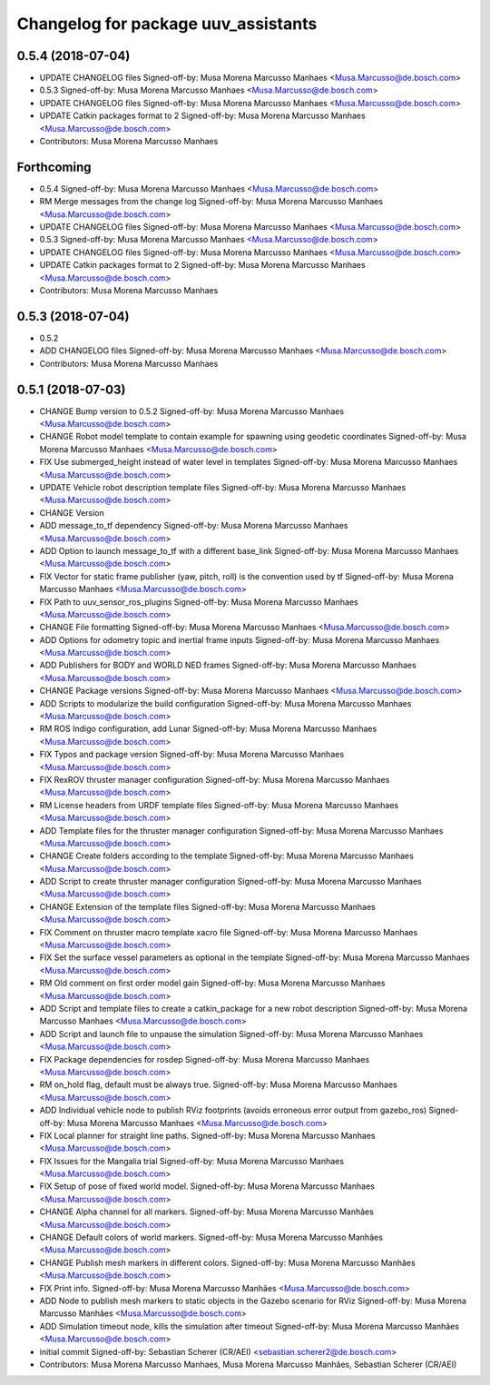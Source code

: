 ^^^^^^^^^^^^^^^^^^^^^^^^^^^^^^^^^^^^
Changelog for package uuv_assistants
^^^^^^^^^^^^^^^^^^^^^^^^^^^^^^^^^^^^

0.5.4 (2018-07-04)
------------------
* UPDATE CHANGELOG files
  Signed-off-by: Musa Morena Marcusso Manhaes <Musa.Marcusso@de.bosch.com>
* 0.5.3
  Signed-off-by: Musa Morena Marcusso Manhaes <Musa.Marcusso@de.bosch.com>
* UPDATE CHANGELOG files
  Signed-off-by: Musa Morena Marcusso Manhaes <Musa.Marcusso@de.bosch.com>
* UPDATE Catkin packages format to 2
  Signed-off-by: Musa Morena Marcusso Manhaes <Musa.Marcusso@de.bosch.com>
* Contributors: Musa Morena Marcusso Manhaes

Forthcoming
-----------
* 0.5.4
  Signed-off-by: Musa Morena Marcusso Manhaes <Musa.Marcusso@de.bosch.com>
* RM Merge messages from the change log
  Signed-off-by: Musa Morena Marcusso Manhaes <Musa.Marcusso@de.bosch.com>
* UPDATE CHANGELOG files
  Signed-off-by: Musa Morena Marcusso Manhaes <Musa.Marcusso@de.bosch.com>
* 0.5.3
  Signed-off-by: Musa Morena Marcusso Manhaes <Musa.Marcusso@de.bosch.com>
* UPDATE CHANGELOG files
  Signed-off-by: Musa Morena Marcusso Manhaes <Musa.Marcusso@de.bosch.com>
* UPDATE Catkin packages format to 2
  Signed-off-by: Musa Morena Marcusso Manhaes <Musa.Marcusso@de.bosch.com>
* Contributors: Musa Morena Marcusso Manhaes

0.5.3 (2018-07-04)
------------------
* 0.5.2
* ADD CHANGELOG files
  Signed-off-by: Musa Morena Marcusso Manhaes <Musa.Marcusso@de.bosch.com>
* Contributors: Musa Morena Marcusso Manhaes

0.5.1 (2018-07-03)
------------------
* CHANGE Bump version to 0.5.2
  Signed-off-by: Musa Morena Marcusso Manhaes <Musa.Marcusso@de.bosch.com>
* CHANGE Robot model template to contain example for spawning using geodetic coordinates
  Signed-off-by: Musa Morena Marcusso Manhaes <Musa.Marcusso@de.bosch.com>
* FIX Use submerged_height instead of water level in templates
  Signed-off-by: Musa Morena Marcusso Manhaes <Musa.Marcusso@de.bosch.com>
* UPDATE Vehicle robot description template files
  Signed-off-by: Musa Morena Marcusso Manhaes <Musa.Marcusso@de.bosch.com>
* CHANGE Version
* ADD message_to_tf dependency
  Signed-off-by: Musa Morena Marcusso Manhaes <Musa.Marcusso@de.bosch.com>
* ADD Option to launch message_to_tf with a different base_link
  Signed-off-by: Musa Morena Marcusso Manhaes <Musa.Marcusso@de.bosch.com>
* FIX Vector for static frame publisher
  (yaw, pitch, roll) is the convention used by tf
  Signed-off-by: Musa Morena Marcusso Manhaes <Musa.Marcusso@de.bosch.com>
* FIX Path to uuv_sensor_ros_plugins
  Signed-off-by: Musa Morena Marcusso Manhaes <Musa.Marcusso@de.bosch.com>
* CHANGE File formatting
  Signed-off-by: Musa Morena Marcusso Manhaes <Musa.Marcusso@de.bosch.com>
* ADD Options for odometry topic and inertial frame inputs
  Signed-off-by: Musa Morena Marcusso Manhaes <Musa.Marcusso@de.bosch.com>
* ADD Publishers for BODY and WORLD NED frames
  Signed-off-by: Musa Morena Marcusso Manhaes <Musa.Marcusso@de.bosch.com>
* CHANGE Package versions
  Signed-off-by: Musa Morena Marcusso Manhaes <Musa.Marcusso@de.bosch.com>
* ADD Scripts to modularize the build configuration
  Signed-off-by: Musa Morena Marcusso Manhaes <Musa.Marcusso@de.bosch.com>
* RM ROS Indigo configuration, add Lunar
  Signed-off-by: Musa Morena Marcusso Manhaes <Musa.Marcusso@de.bosch.com>
* FIX Typos and package version
  Signed-off-by: Musa Morena Marcusso Manhaes <Musa.Marcusso@de.bosch.com>
* FIX RexROV thruster manager configuration
  Signed-off-by: Musa Morena Marcusso Manhaes <Musa.Marcusso@de.bosch.com>
* RM License headers from URDF template files
  Signed-off-by: Musa Morena Marcusso Manhaes <Musa.Marcusso@de.bosch.com>
* ADD Template files for the thruster manager configuration
  Signed-off-by: Musa Morena Marcusso Manhaes <Musa.Marcusso@de.bosch.com>
* CHANGE Create folders according to the template
  Signed-off-by: Musa Morena Marcusso Manhaes <Musa.Marcusso@de.bosch.com>
* ADD Script to create thruster manager configuration
  Signed-off-by: Musa Morena Marcusso Manhaes <Musa.Marcusso@de.bosch.com>
* CHANGE Extension of the template files
  Signed-off-by: Musa Morena Marcusso Manhaes <Musa.Marcusso@de.bosch.com>
* FIX Comment on thruster macro template xacro file
  Signed-off-by: Musa Morena Marcusso Manhaes <Musa.Marcusso@de.bosch.com>
* FIX Set the surface vessel parameters as optional in the template
  Signed-off-by: Musa Morena Marcusso Manhaes <Musa.Marcusso@de.bosch.com>
* RM Old comment on first order model gain
  Signed-off-by: Musa Morena Marcusso Manhaes <Musa.Marcusso@de.bosch.com>
* ADD Script and template files to create a catkin_package for a new robot description
  Signed-off-by: Musa Morena Marcusso Manhaes <Musa.Marcusso@de.bosch.com>
* ADD Script and launch file to unpause the simulation
  Signed-off-by: Musa Morena Marcusso Manhaes <Musa.Marcusso@de.bosch.com>
* FIX Package dependencies for rosdep
  Signed-off-by: Musa Morena Marcusso Manhaes <Musa.Marcusso@de.bosch.com>
* RM on_hold flag, default must be always true.
  Signed-off-by: Musa Morena Marcusso Manhaes <Musa.Marcusso@de.bosch.com>
* ADD Individual vehicle node to publish RViz footprints (avoids erroneous error output from gazebo_ros)
  Signed-off-by: Musa Morena Marcusso Manhaes <Musa.Marcusso@de.bosch.com>
* FIX Local planner for straight line paths.
  Signed-off-by: Musa Morena Marcusso Manhaes <Musa.Marcusso@de.bosch.com>
* FIX Issues for the Mangalia trial
  Signed-off-by: Musa Morena Marcusso Manhaes <Musa.Marcusso@de.bosch.com>
* FIX Setup of pose of fixed world model.
  Signed-off-by: Musa Morena Marcusso Manhaes <Musa.Marcusso@de.bosch.com>
* CHANGE Alpha channel for all markers.
  Signed-off-by: Musa Morena Marcusso Manhães <Musa.Marcusso@de.bosch.com>
* CHANGE Default colors of world markers.
  Signed-off-by: Musa Morena Marcusso Manhães <Musa.Marcusso@de.bosch.com>
* CHANGE Publish mesh markers in different colors.
  Signed-off-by: Musa Morena Marcusso Manhães <Musa.Marcusso@de.bosch.com>
* FIX Print info.
  Signed-off-by: Musa Morena Marcusso Manhães <Musa.Marcusso@de.bosch.com>
* ADD Node to publish mesh markers to static objects in the Gazebo scenario for RViz
  Signed-off-by: Musa Morena Marcusso Manhães <Musa.Marcusso@de.bosch.com>
* ADD Simulation timeout node, kills the simulation after timeout
  Signed-off-by: Musa Morena Marcusso Manhães <Musa.Marcusso@de.bosch.com>
* initial commit
  Signed-off-by: Sebastian Scherer (CR/AEI) <sebastian.scherer2@de.bosch.com>
* Contributors: Musa Morena Marcusso Manhaes, Musa Morena Marcusso Manhães, Sebastian Scherer (CR/AEI)
